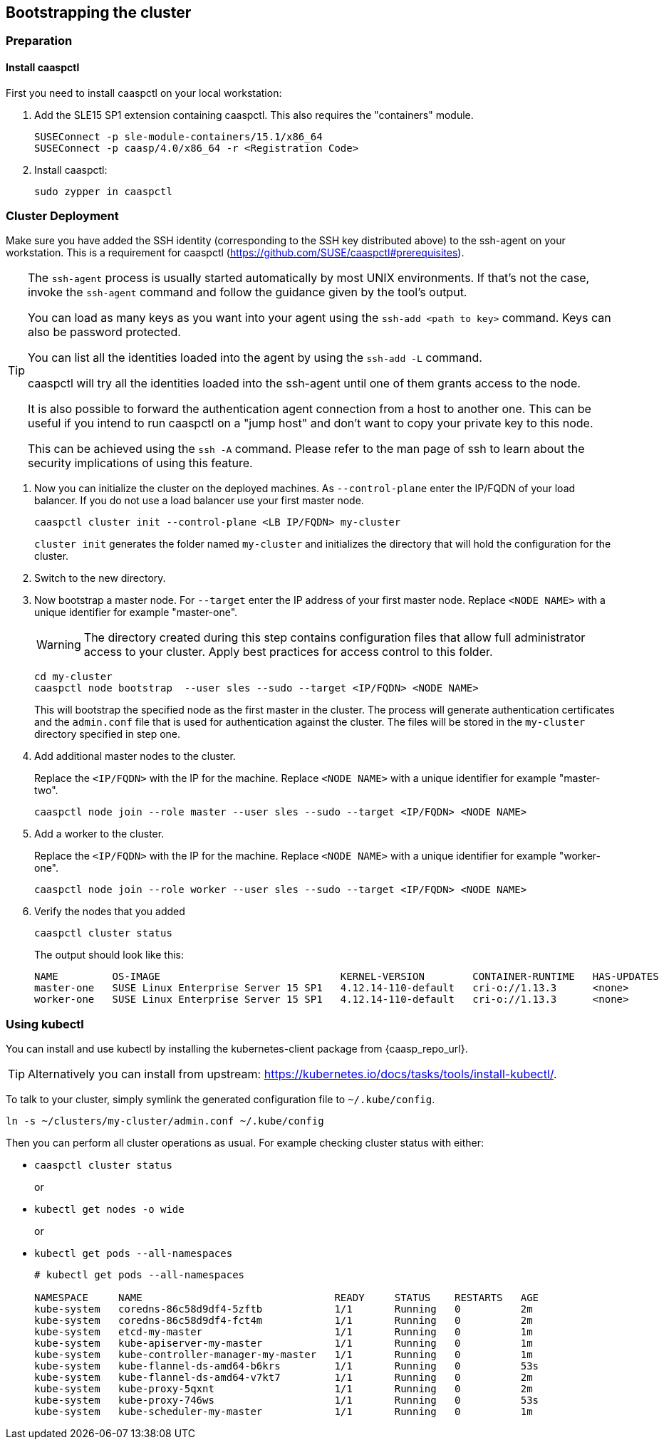 == Bootstrapping the cluster

=== Preparation

==== Install caaspctl

First you need to install caaspctl on your local workstation:

. Add the SLE15 SP1 extension containing caaspctl. This also requires the "containers" module.
+
----
SUSEConnect -p sle-module-containers/15.1/x86_64
SUSEConnect -p caasp/4.0/x86_64 -r <Registration Code>
----
. Install caaspctl:
+
----
sudo zypper in caaspctl
----

=== Cluster Deployment

Make sure you have added the SSH identity (corresponding to the SSH key distributed above) to the ssh-agent on your workstation. This is a requirement for caaspctl (https://github.com/SUSE/caaspctl#prerequisites).

[TIP]
====
The `ssh-agent` process is usually started automatically by most UNIX
environments. If that's not the case, invoke the `ssh-agent` command
and follow the guidance given by the tool's output.

You can load as many keys as you want into your agent using the
`ssh-add <path to key>` command. Keys can also be password protected.

You can list all the identities loaded into the agent by using the
`ssh-add -L` command.

caaspctl will try all the identities loaded into the ssh-agent until one of
them grants access to the node.

It is also possible to forward the authentication agent connection from a
host to another one. This can be useful if you intend to run caaspctl on
a "jump host" and don't want to copy your private key to this node.

This can be achieved using the `ssh -A` command. Please refer to the man page
of ssh to learn about the security implications of using this feature.
====


. Now you can initialize the cluster on the deployed machines.
As `--control-plane` enter the IP/FQDN of your load balancer. If you do not use a load balancer use your first master node.
+
----
caaspctl cluster init --control-plane <LB IP/FQDN> my-cluster
----
`cluster init` generates the folder named `my-cluster` and initializes the directory that will hold the configuration for the cluster.
. Switch to the new directory.
. Now bootstrap a master node.
For `--target` enter the IP address of your first master node.
Replace `<NODE NAME>` with a unique identifier for example "master-one".
+
[WARNING]
====
The directory created during this step contains configuration files that allow full administrator access to your cluster. Apply best practices for access control to this folder.
====
+
----
cd my-cluster
caaspctl node bootstrap  --user sles --sudo --target <IP/FQDN> <NODE NAME>
----
This will bootstrap the specified node as the first master in the cluster.
The process will generate authentication certificates and the `admin.conf` file that is used for authentication against the cluster.
The files will be stored in the `my-cluster` directory specified in step one.
. Add additional master nodes to the cluster.
+
Replace the `<IP/FQDN>` with the IP for the machine.
Replace `<NODE NAME>` with a unique identifier for example "master-two".
+
----
caaspctl node join --role master --user sles --sudo --target <IP/FQDN> <NODE NAME>
----
. Add a worker to the cluster.
+
Replace the `<IP/FQDN>` with the IP for the machine.
Replace `<NODE NAME>` with a unique identifier for example "worker-one".
+
----
caaspctl node join --role worker --user sles --sudo --target <IP/FQDN> <NODE NAME>
----
. Verify the nodes that you added
+
----
caaspctl cluster status
----
+
The output should look like this:
+
----
NAME         OS-IMAGE                              KERNEL-VERSION        CONTAINER-RUNTIME   HAS-UPDATES   HAS-DISRUPTIVE-UPDATES
master-one   SUSE Linux Enterprise Server 15 SP1   4.12.14-110-default   cri-o://1.13.3      <none>        <none>
worker-one   SUSE Linux Enterprise Server 15 SP1   4.12.14-110-default   cri-o://1.13.3      <none>        <none>
----

=== Using kubectl

You can install and use kubectl by installing the kubernetes-client package from {caasp_repo_url}.

[TIP]
====
Alternatively you can install from upstream: https://kubernetes.io/docs/tasks/tools/install-kubectl/.
====

To talk to your cluster, simply symlink the generated configuration file to `~/.kube/config`.

[source,bash]
----
ln -s ~/clusters/my-cluster/admin.conf ~/.kube/config
----

Then you can perform all cluster operations as usual. For example checking cluster status with either:

* `caaspctl cluster status`
+
or
* `kubectl get nodes -o wide`
+
or
* `kubectl get pods --all-namespaces`
+
[source,bash]
----
# kubectl get pods --all-namespaces

NAMESPACE     NAME                                READY     STATUS    RESTARTS   AGE
kube-system   coredns-86c58d9df4-5zftb            1/1       Running   0          2m
kube-system   coredns-86c58d9df4-fct4m            1/1       Running   0          2m
kube-system   etcd-my-master                      1/1       Running   0          1m
kube-system   kube-apiserver-my-master            1/1       Running   0          1m
kube-system   kube-controller-manager-my-master   1/1       Running   0          1m
kube-system   kube-flannel-ds-amd64-b6krs         1/1       Running   0          53s
kube-system   kube-flannel-ds-amd64-v7kt7         1/1       Running   0          2m
kube-system   kube-proxy-5qxnt                    1/1       Running   0          2m
kube-system   kube-proxy-746ws                    1/1       Running   0          53s
kube-system   kube-scheduler-my-master            1/1       Running   0          1m
----
